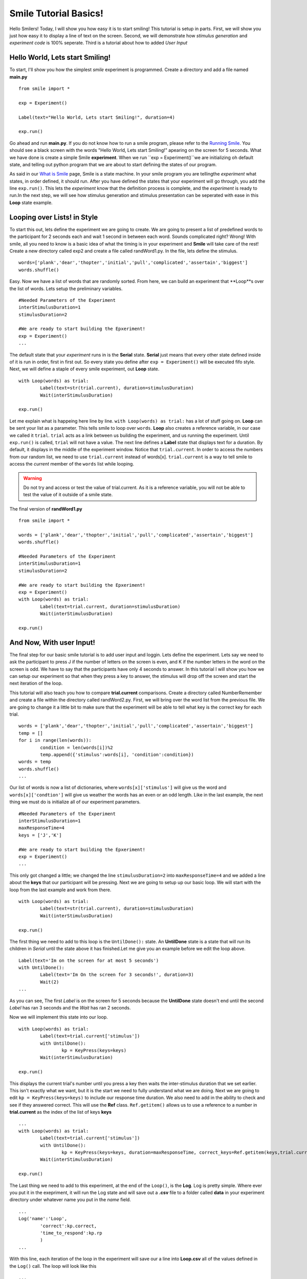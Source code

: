 ================================
Smile Tutorial Basics!
================================

Hello Smilers! Today, I will show you how easy it is to start smiling! This tutorial is setup in parts. First, we will show you just how easy it to display a line of text on the screen.  Second, we will demonstrate how *stimulus generation* and *experiment code* is 100% seperate. Third is a tutorial about how to added *User Input*

Hello World, Lets start Smiling!
================================

To start, I'll show you how the simplest *smile* experiment is programmed. Create a directory and add a file named **main.py**
::
	from smile import *

	exp = Experiment()

	Label(text="Hello World, Lets start Smiling!", duration=4)

	exp.run()

Go ahead and run **main.py**. If you do not know how to run a smile program, please refer to the `Running Smile <http://smile.org/RunningSmile.html>`_. You should see a black screen with the words "Hello World, Lets start Smiling!" apearing on the screen for 5 seconds.  What we have done is create a simple Smile **experiment**. When we run ``exp = Experiment()``we are initializing oh default state, and telling out python program that we are about to start defining the states of our program. 

As said in our `What is Smile <http://smile.org/whatissmile.html>`_ page, Smile is a state machine. In your smile program you are tellingthe *experiment* what states, in order defined, it should run. After you have defined the states that your experiment will go through, you add the line ``exp.run()``. This lets the *experiment* know that the definition process is complete, and the *experiment* is ready to run.In the next step, we will see how stimulus generation and stimulus presentation can be seperated with ease in this **Loop** state example.

Looping over Lists! in Style
============================

To start this out, lets define the experiment we are going to create. We are going to present a list of predefined words to the participant for 2 seconds each and wait 1 second in between each word. Sounds complicated right? Wrong! With smile, all you need to know is a basic idea of what the timing is in your experiment and **Smile** will take care of the rest! Create a new directory called exp2 and create a file called randWord1.py. In the file, lets define the stimulus.
::
	words=['plank','dear','thopter','initial','pull','complicated','assertain','biggest']
	words.shuffle()	

Easy. Now we have a list of words that are randomly sorted. From here, we can build an experiment that **Loop**s over the list of words. Lets setup the preliminary variables.
::
	#Needed Parameters of the Experiment
	interStimulusDuration=1
	stimulusDuration=2

	#We are ready to start building the Epxeriment!
	exp = Experiment()
	...

The default state that your *experiment* runs in is the **Serial** state.  **Serial** just means that every other state defined inside of it is run in order, first in first out. So every state you define after ``exp = Experiment()`` will be executed fifo style. Next, we will define a staple of every smile experiment, out **Loop** state. 
::
	with Loop(words) as trial:
		Label(text=str(trial.current), duration=stimulusDuration)
		Wait(interStimulusDuration)

	exp.run()

Let me explain what is happeing here line by line. ``with Loop(words) as trial:`` has a lot of stuff going on.  **Loop** can be sent your list as a parameter.  This tells smile to loop over ``words``. **Loop** also creates a reference variable, in our case we called it ``trial``. ``trial`` acts as a link between us building the experiment, and us running the experiment.  Until ``exp.run()`` is called, ``trial`` will not have a value. The next line defines a **Label** state that displays text for a duration. By default, it displays in the middle of the experiment window. Notice that ``trial.current``. In order to access the numbers from our random list, we need to use ``trial.current`` instead of words[x]. ``trial.current`` is a way to tell smile to access the *current* member of the ``words`` list while looping.

.. warning::
	Do not try and access or test the value of trial.current. As it is a reference variable, you will not be able to test the value of it outside of a smile state.  

The final version of **randWord1.py**
::
	from smile import *

	words = ['plank','dear','thopter','initial','pull','complicated','assertain','biggest']
	words.shuffle()	

	#Needed Parameters of the Experiment
	interStimulusDuration=1
	stimulusDuration=2

	#We are ready to start building the Epxeriment!
	exp = Experiment()
	with Loop(words) as trial:
		Label(text=trial.current, duration=stimulusDuration)
		Wait(interStimulusDuration)

	exp.run()

And Now, With user Input!
=========================

The final step for our basic smile tutorial is to add user input and loggin.  Lets define the experiment. Lets say we need to ask the participant to press J if the number of letters on the screen is even, and K if the number letters in the word on the screen is odd. We have to say that the participants have only 4 seconds to answer. In this tutorial I will show you how we can setup our experiment so that when they press a key to answer, the stimulus will drop off the screen and start the next iteration of the loop.  

This tutorial will also teach you how to compare **trial.current** comparisons. Create a directory called NumberRemember and create a file within the directory called randWord2.py. First, we will bring over the word list from the previous file.  We are going to change it a little bit to make sure that the experiment will be able to tell what key is the correct key for each trial.  
::
	words = ['plank','dear','thopter','initial','pull','complicated','assertain','biggest']
	temp = []
	for i in range(len(words)):
		condition = len(words[i])%2
		temp.append({'stimulus':words[i], 'condition':condition})
	words = temp
	words.shuffle()	
	...

Our list of words is now a list of dictionaries, where ``words[x]['stimulus']`` will give us the word and ``words[x]['condtion']`` will give us weather the words has an even or an odd length. Like in the last example, the next thing we must do is initialize all of our experiment parameters.
::
	#Needed Parameters of the Experiment
	interStimulusDuration=1
	maxResponseTime=4
	keys = ['J','K']

	#We are ready to start building the Epxeriment!
	exp = Experiment()
	...

This only got changed a little; we changed the line ``stimulusDuration=2`` into ``maxResponseTime=4`` and we added a line about the **keys** that our participant will be pressing.  Next we are going to setup up our basic loop. We will start with the loop from the last example and work from there. 
::
	with Loop(words) as trial:
		Label(text=str(trial.current), duration=stimulusDuration)
		Wait(interStimulusDuration)

	exp.run()

The first thing we need to add to this loop is the ``UntilDone():`` state. An **UntilDone** state is a state that will run its children in *Serial* until the state above it has finished.Let me give you an example before we edit the loop above. 
:: 
	Label(text='Im on the screen for at most 5 seconds')
	with UntilDone():
		Label(text='Im On the screen for 3 seconds!', duration=3)
		Wait(2)
	...

As you can see, The first *Label* is on the screen for 5 seconds because the **UntilDone** state doesn't end until the second *Label* has ran 3 seconds and the *Wait* has ran 2 seconds.

Now we will implement this state into our loop. 
::
	with Loop(words) as trial:
		Label(text=trial.current['stimulus'])
		with UntilDone():
			kp = KeyPress(keys=keys)
		Wait(interStimulusDuration)

	exp.run()	 

This displays the current trial's number until you press a key then waits the inter-stimulus duration that we set earlier.  This isn't exactly what we want, but it is the start we need to fully understand what we are doing. Next we are going to edit ``kp = KeyPress(keys=keys)`` to include our response time duration. We also need to add in the ability to check and see if they answered correct. This will use the **Ref** class. ``Ref.getitem()`` allows us to use a reference to a number in **trial.current** as the index of the list of keys **keys**
::
	...
	with Loop(words) as trial:
		Label(text=trial.current['stimulus'])
		with UntilDone():
			kp = KeyPress(keys=keys, duration=maxResponseTime, correct_keys=Ref.getitem(keys,trial.current['conditionn']))
		Wait(interStimulusDuration)

	exp.run()
  
The Last thing we need to add to this experiment, at the end of the ``Loop()``, is the **Log**. Log is pretty simple. Where ever you put it in the exepriment, it will run the Log state and will save out a **.csv** file to a folder called **data** in your experiment directory under whatever name you put in the *name* field. 
::
	...
	Log('name':'Loop',
		'correct':kp.correct,
		'time_to_respond':kp.rp
		) 
	...	

With this line, each iteration of the loop in the experiment will save our a line into **Loop.csv** all of the values defined in the ``Log()`` call. The loop will look like this
::
	...
	with Loop(words) as trial:
		Label(text=trial.current['stimulus'])
		with UntilDone():
			kp = KeyPress(keys=keys, duration=maxResponseTime, correct_keys=Ref.getitem(keys,trial.current['conditionn']))
		Wait(interStimulusDuration)
		Log('name':'Loop',
			'correct':kp.correct,
			'time_to_respond':kp.rp
			) 
	

The final version of **randWord2.py**
::
	from smile import *
	import random
	words = ['plank','dear','thopter','initial','pull','complicated','assertain','biggest']
	temp = []
	for i in range(len(words)):
	    condition = len(words[i])%2
	    temp.append({'stimulus':words[i], 'condition':condition})
	words = temp
	random.shuffle(words)	

	#Needed Parameters of the Experiment
	interStimulusDuration=1
	maxResponseTime=4
	keys = ['J','K']
	#We are ready to start building the Epxeriment!
	exp = Experiment()

	with Loop(words) as trial:
	    Label(text=trial.current['stimulus'])
	    with UntilDone():
	        kp = KeyPress(keys=keys, duration=maxResponseTime, correct_resp=Ref.getitem(keys,trial.current['condition']))
	    Wait(interStimulusDuration)
	    Log(name='Loop',
	           correct=kp.correct,
	           time_to_respond=kp.rt) 
	    Wait(interStimulusDuration)
	exp.run()


Now you are ready to get Smiling!
